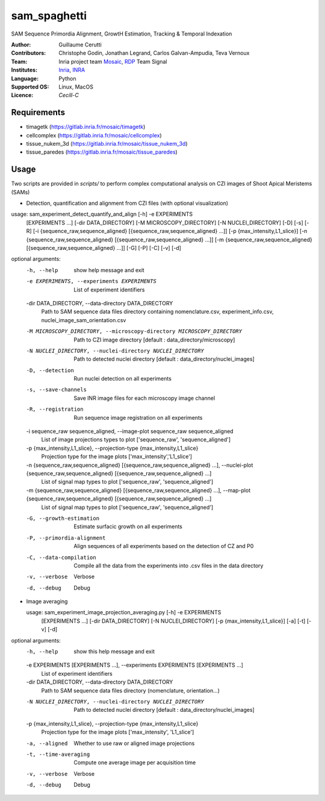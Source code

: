 ========================
sam_spaghetti
========================

.. {# pkglts, doc

.. #}

SAM Sequence Primordia Alignment, GrowtH Estimation, Tracking & Temporal Indexation

:Author: Guillaume Cerutti
:Contributors:  Christophe Godin, Jonathan Legrand, Carlos Galvan-Ampudia, Teva Vernoux

:Team: Inria project team `Mosaic <https://team.inria.fr/mosaic/>`_, `RDP <http://www.ens-lyon.fr/RDP/>`_ Team Signal

:Institutes: `Inria <http://www.inria.fr>`_, `INRA <https://inra.fr>`_

:Language: Python

:Supported OS: Linux, MacOS

:Licence: `Cecill-C`


Requirements
------------

- timagetk (https://gitlab.inria.fr/mosaic/timagetk)
- cellcomplex (https://gitlab.inria.fr/mosaic/cellcomplex)
- tissue_nukem_3d (https://gitlab.inria.fr/mosaic/tissue_nukem_3d)
- tissue_paredes (https://gitlab.inria.fr/mosaic/tissue_paredes)


Usage
-----

Two scripts are provided in `scripts/` to perform complex computational analysis on CZI images of Shoot Apical Meristems (SAMs)

- Detection, quantification and alignment from CZI files (with optional visualization)


usage: sam_experiment_detect_quantify_and_align [-h] -e EXPERIMENTS
                                                   [EXPERIMENTS ...]
                                                   [-dir DATA_DIRECTORY]
                                                   [-M MICROSCOPY_DIRECTORY]
                                                   [-N NUCLEI_DIRECTORY] [-D]
                                                   [-s] [-R]
                                                   [-i {sequence_raw,sequence_aligned} [{sequence_raw,sequence_aligned} ...]]
                                                   [-p {max_intensity,L1_slice}]
                                                   [-n {sequence_raw,sequence_aligned} [{sequence_raw,sequence_aligned} ...]]
                                                   [-m {sequence_raw,sequence_aligned} [{sequence_raw,sequence_aligned} ...]]
                                                   [-G] [-P] [-C] [-v] [-d]

optional arguments:
  -h, --help            show help message and exit
  -e EXPERIMENTS, --experiments EXPERIMENTS
                        List of experiment identifiers
  -dir DATA_DIRECTORY, --data-directory DATA_DIRECTORY
                        Path to SAM sequence data files directory containing nomenclature.csv, experiment_info.csv, nuclei_image_sam_orientation.csv
  -M MICROSCOPY_DIRECTORY, --microscopy-directory MICROSCOPY_DIRECTORY
                        Path to CZI image directory [default :
                        data_directory/microscopy]
  -N NUCLEI_DIRECTORY, --nuclei-directory NUCLEI_DIRECTORY
                        Path to detected nuclei directory [default :
                        data_directory/nuclei_images]
  -D, --detection       Run nuclei detection on all experiments
  -s, --save-channels   Save INR image files for each microscopy image channel
  -R, --registration    Run sequence image registration on all experiments
  -i sequence_raw sequence_aligned, --image-plot sequence_raw sequence_aligned
                        List of image projections types to plot ['sequence_raw', 'sequence_aligned']
  -p {max_intensity,L1_slice}, --projection-type {max_intensity,L1_slice}
                        Projection type for the image plots ['max_intensity','L1_slice']
  -n {sequence_raw,sequence_aligned} [{sequence_raw,sequence_aligned} ...], --nuclei-plot {sequence_raw,sequence_aligned} [{sequence_raw,sequence_aligned} ...]
                        List of signal map types to plot ['sequence_raw',
                        'sequence_aligned']
  -m {sequence_raw,sequence_aligned} [{sequence_raw,sequence_aligned} ...], --map-plot {sequence_raw,sequence_aligned} [{sequence_raw,sequence_aligned} ...]
                        List of signal map types to plot ['sequence_raw',
                        'sequence_aligned']
  -G, --growth-estimation
                        Estimate surfacic growth on all experiments
  -P, --primordia-alignment
                        Align sequences of all experiments based on the
                        detection of CZ and P0
  -C, --data-compilation
                        Compile all the data from the experiments into .csv
                        files in the data directory
  -v, --verbose         Verbose
  -d, --debug           Debug
  

- Image averaging
  
  usage: sam_experiment_image_projection_averaging.py [-h] -e EXPERIMENTS
                                                    [EXPERIMENTS ...]
                                                    [-dir DATA_DIRECTORY]
                                                    [-N NUCLEI_DIRECTORY]
                                                    [-p {max_intensity,L1_slice}]
                                                    [-a] [-t] [-v] [-d]

optional arguments:
  -h, --help            show this help message and exit
  -e EXPERIMENTS [EXPERIMENTS ...], --experiments EXPERIMENTS [EXPERIMENTS ...]
                        List of experiment identifiers
  -dir DATA_DIRECTORY, --data-directory DATA_DIRECTORY
                        Path to SAM sequence data files directory
                        (nomenclature, orientation...)
  -N NUCLEI_DIRECTORY, --nuclei-directory NUCLEI_DIRECTORY
                        Path to detected nuclei directory [default :
                        data_directory/nuclei_images]
  -p {max_intensity,L1_slice}, --projection-type {max_intensity,L1_slice}
                        Projection type for the image plots ['max_intensity',
                        'L1_slice']
  -a, --aligned         Whether to use raw or aligned image projections
  -t, --time-averaging  Compute one average image per acquisition time
  -v, --verbose         Verbose
  -d, --debug           Debug
